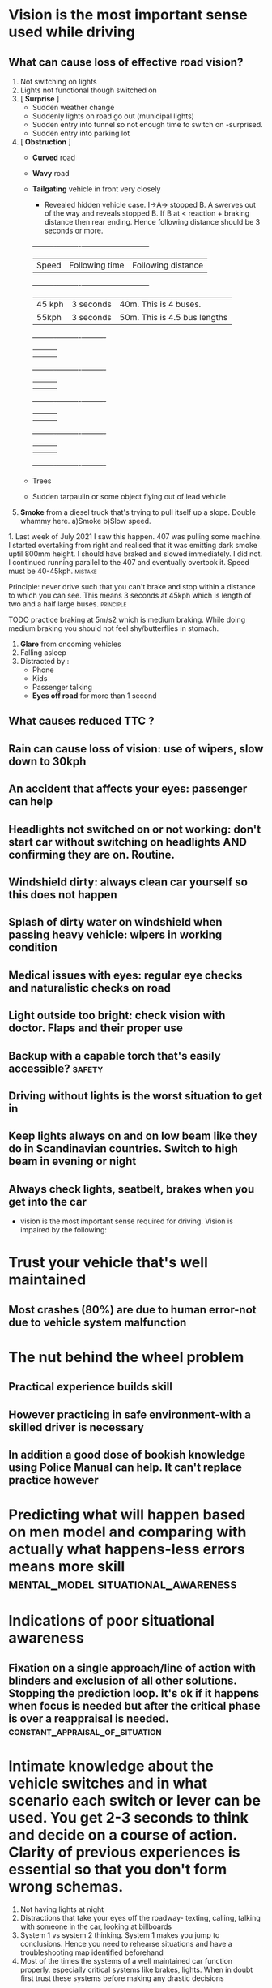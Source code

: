 * Vision is the most important sense used while driving

** What can cause loss of effective road vision?
   1. Not switching on lights
   2. Lights not functional though switched on
   3. [ *Surprise* ]
      - Sudden weather change
      - Suddenly lights on road go out (municipal lights)
      - Sudden entry into tunnel so not enough time to switch on -surprised.
      - Sudden entry into parking lot
   4. [ *Obstruction* ]
      - *Curved* road
      - *Wavy* road
      - *Tailgating* vehicle in front very closely
        - Revealed hidden vehicle case. I->A-> stopped B. A swerves out of the way and reveals stopped B. If B at < reaction + braking distance then rear ending. Hence following distance should be 3 seconds or more.
        +----------+----------+-----------------------------+
        | Speed | Following time | Following distance       |
        +----------+----------+-----------------------------+
        | 45 kph | 3 seconds | 40m. This is 4 buses.        |
        | 55kph  | 3 seconds | 50m. This is 4.5 bus lengths |
        +----------+----------+----------+
        |   |   |   |
        |   |   |   |
        +----------+----------+----------+
        |          |          |          |
        |          |          |          |
        +----------+----------+----------+
        |          |          |          |
        |          |          |          |
        +----------+----------+----------+
        |          |          |          |
        |          |          |          |
        +----------+----------+----------+

      - Trees
      - Sudden tarpaulin or some object flying out of lead vehicle
   5. *Smoke* from a diesel truck that's trying to pull itself up a slope. Double whammy here. a)Smoke b)Slow speed.
****      1. Last week of July 2021 I saw this happen. 407 was pulling some machine. I started overtaking from right and realised that it was emitting dark smoke uptil 800mm height. I should have braked and slowed immediately. I did not. I continued running parallel to the 407 and eventually overtook it. Speed must be 40-45kph. :mistake:
**** Principle: never drive such that you can't brake and stop within a distance to which you can see. This means 3 seconds at 45kph which is length of two and a half large buses. :principle:
**** TODO practice braking at 5m/s2 which is medium braking. While doing medium braking you should not feel shy/butterflies in stomach.
  1. *Glare* from oncoming vehicles
  2. Falling asleep
  3. Distracted by :
     - Phone
     - Kids
     - Passenger talking
     - *Eyes off road* for more than 1 second

** What causes reduced TTC ?
** Rain can cause loss of vision: use of wipers, slow down to 30kph
** An accident that affects your eyes: passenger can help
** Headlights not switched on or not working: don't start car without switching on headlights AND confirming they are on. Routine.
** Windshield dirty: always clean car yourself so this does not happen
** Splash of dirty water on windshield when passing heavy vehicle: wipers in working condition
** Medical issues with eyes: regular eye checks and naturalistic checks on road
** Light outside too bright: check vision with doctor. Flaps and their proper use
** Backup with a capable torch that's easily accessible? :safety:
**  Driving without lights is the worst situation to get in
** Keep lights always on and on low beam like they do in Scandinavian countries. Switch to high beam in evening or night
** Always check lights, seatbelt, brakes when you get into the car
 - vision is the most important sense required for driving. Vision is impaired by the following:
* Trust your vehicle that's well maintained
** Most crashes (80%) are due to human error-not due to vehicle system malfunction
* The nut behind the wheel problem
** Practical experience builds skill
**  However practicing in safe environment-with a skilled driver is necessary
** In addition a good dose of bookish knowledge using Police Manual can help. It can't replace practice however
* Predicting what will happen based on men model and comparing with actually what happens-less errors means more skill :mental_model:situational_awareness:
* Indications of poor situational awareness
** Fixation on a single approach/line of action with blinders and exclusion of all other solutions. Stopping the prediction loop. It's ok if it happens when focus is needed but after the critical phase is over a reappraisal is needed. :constant_appraisal_of_situation:
* Intimate knowledge about the vehicle switches and in what scenario each switch or lever can be used. You get 2-3 seconds to think and decide on a course of action. Clarity of previous experiences is essential so that you don't form wrong schemas.
2. Not having lights at night
3. Distractions that take your eyes off the roadway- texting, calling, talking with someone in the car, looking at billboards
4. System 1 vs system 2 thinking. System 1 makes you jump to conclusions. Hence you need to rehearse situations and have a troubleshooting map identified beforehand
5. Most of the times the systems of a well maintained car function properly. especially critical systems like brakes, lights. When in doubt first trust these systems before making any drastic decisions
* Personal rookie mistakes
- Not slowing down in case of danger. Where you need medium grade braking at 4m/s^2. This needs practice
- Forgetting what to do in case suddenly lights go out-you need to switch on headlights first. In fact before all of that just use the flasher so it will activate both beams
* Planning mistakes/biases
  1. *Confirmatory bias* seek out information that will confirm my theory . "Got input that lights did not work even after toggling low->high beam and back. But explained away as terrain is uneven and hence this is happening or that the lights will not work/will not work in this situation and something else needs to be tried out" This prevented me from trying out switching on the headlights using the headlights ON switch. I continued in this fallacy right till I reached home and hence did not take efforts to correct it in any way
  2. *Resistance to change* not willing to change the plan/belief and searching for alternate explanations that justify the original hypothesis/model. "Once I held the belief that the headlight system had failed then I tried auxiliary systems which also did not work. Then I gave up on the lights and focused on steering and with whatever vision I had in the time around nautical twilight and the mental model that in middle lane trucks won't stop. I had about 17m of visibility  on the road (maybe more for a large obstacle) which at my speed was like 1.7 seconds of reaction time.
  3. *Simplistic understanding of causality* only one cause for an issue and hence fixing that cause will fix issue. Or wrong causal model. "The stick is at low beam and if I move to high beam it will be ok". "The terrain is wavy and hence the lights are not taking effect"
  4. One mistake that was unpardonable was *not pressing brakes to slow down*. I think I was at 45kph down the slope and then at 30-35kph when I was near the garbage truck. I should have slowed down immediately to 25kph from 45kph since a rear underrun at 45kph can be fatal. It can especially be fatal to passenger side occupants if it's a small overlap-which the situation would have been most likely if I had not "seen" the garbage truck.
** TODO This is a case where practice alone works. Theory does not work. I need to try out braking comfortably to get confident and so that it becomes an automated response when there's any danger of front-rear collision. :fc:
   SCHEDULED: <2021-07-03 Sat>
   :PROPERTIES:
   :FC_CREATED: 2021-05-04T12:00:42Z
   :FC_TYPE:  normal
   :ID:       EC8760F6-E6F7-476E-A61D-CF91AE6A7323
   :END:
   :REVIEW_DATA:
| position | ease | box | interval | due                  |
|----------+------+-----+----------+----------------------|
| front    |  2.5 |   0 |        0 | 2021-05-04T12:00:42Z |
   :END:

* TODO Practice hard braking

1 First practice inside Godrej

2 then practice outside


* Most frequent accident types in India:
1. Rear underrun with truck or bus. This happens a) at night when you cant see b) when overtaking from left c) pushed by bus or truck towards lane of parked truck on left d) sudden swerve when trying to avoid collision with another vehicle or to save jaywalkers or dogs or animals. Avoid sudden swerving except when own car in danger. Use road cam for rash bikers.
2. Frontal collision on undivided roads. Can be mitigated to some extent by going slow on undivided roads and being alert
3. Collisions with bikes or cars driving on wrong side of road. Be alert and brake
4. Collisions with rash bikers due to their mistake
